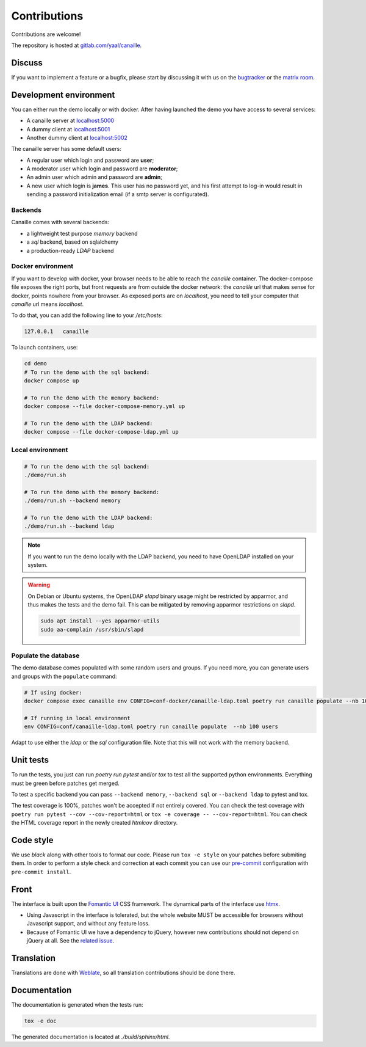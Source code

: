 Contributions
=============

Contributions are welcome!

The repository is hosted at `gitlab.com/yaal/canaille <https://gitlab.com/yaal/canaille>`_.

Discuss
-------

If you want to implement a feature or a bugfix, please start by discussing it with us on
the `bugtracker <https://gitlab.com/yaal/canaille/-/issues>`_ or the `matrix room
<https://matrix.to/#/#canaille-discuss:yaal.coop>`_.

Development environment
-----------------------

You can either run the demo locally or with docker.
After having launched the demo you have access to several services:

- A canaille server at `localhost:5000 <http://localhost:5000>`_
- A dummy client at `localhost:5001 <http://localhost:5001>`_
- Another dummy client at `localhost:5002 <http://localhost:5002>`_

The canaille server has some default users:

- A regular user which login and password are **user**;
- A moderator user which login and password are **moderator**;
- An admin user which admin and password are **admin**;
- A new user which login is **james**. This user has no password yet,
  and his first attempt to log-in would result in sending a password initialization
  email (if a smtp server is configurated).

Backends
~~~~~~~~

Canaille comes with several backends:

- a lightweight test purpose `memory` backend
- a `sql` backend, based on sqlalchemy
- a production-ready `LDAP` backend

Docker environment
~~~~~~~~~~~~~~~~~~

If you want to develop with docker, your browser needs to be able to reach the `canaille` container.
The docker-compose file exposes the right ports, but front requests are from outside the docker network:
the `canaille` url that makes sense for docker, points nowhere from your browser.
As exposed ports are on `localhost`, you need to tell your computer that `canaille` url means `localhost`.

To do that, you can add the following line to your `/etc/hosts`:

.. code-block:: console

    127.0.0.1   canaille

To launch containers, use:

.. code-block:: console

    cd demo
    # To run the demo with the sql backend:
    docker compose up

    # To run the demo with the memory backend:
    docker compose --file docker-compose-memory.yml up

    # To run the demo with the LDAP backend:
    docker compose --file docker-compose-ldap.yml up

Local environment
~~~~~~~~~~~~~~~~~

.. code-block:: console

    # To run the demo with the sql backend:
    ./demo/run.sh

    # To run the demo with the memory backend:
    ./demo/run.sh --backend memory

    # To run the demo with the LDAP backend:
    ./demo/run.sh --backend ldap

.. note ::
    If you want to run the demo locally with the LDAP backend, you need to have
    OpenLDAP installed on your system.

.. warning ::
    On Debian or Ubuntu systems, the OpenLDAP `slapd` binary usage might be restricted by apparmor,
    and thus makes the tests and the demo fail. This can be mitigated by removing apparmor restrictions
    on `slapd`.

    .. code-block:: console

        sudo apt install --yes apparmor-utils
        sudo aa-complain /usr/sbin/slapd

Populate the database
~~~~~~~~~~~~~~~~~~~~~

The demo database comes populated with some random users and groups. If you need more, you can generate
users and groups with the ``populate`` command:

.. code-block:: console

    # If using docker:
    docker compose exec canaille env CONFIG=conf-docker/canaille-ldap.toml poetry run canaille populate --nb 100 users  # or docker-compose

    # If running in local environment
    env CONFIG=conf/canaille-ldap.toml poetry run canaille populate  --nb 100 users

Adapt to use either the `ldap` or the `sql` configuration file. Note that this will not work with the memory backend.

Unit tests
----------

To run the tests, you just can run `poetry run pytest` and/or `tox` to test all the supported python environments.
Everything must be green before patches get merged.

To test a specific backend you can pass ``--backend memory``, ``--backend sql`` or ``--backend ldap`` to pytest and tox.

The test coverage is 100%, patches won't be accepted if not entirely covered. You can check the
test coverage with ``poetry run pytest --cov --cov-report=html`` or ``tox -e coverage -- --cov-report=html``.
You can check the HTML coverage report in the newly created `htmlcov` directory.

Code style
----------

We use `black` along with other tools to format our code.
Please run ``tox -e style`` on your patches before submiting them.
In order to perform a style check and correction at each commit you can use our
`pre-commit <https://pre-commit.com/>`_ configuration with ``pre-commit install``.

Front
-----

The interface is built upon the `Fomantic UI <https://fomantic-ui.com/>`_ CSS framework.
The dynamical parts of the interface use `htmx <https://htmx.org/>`_.

- Using Javascript in the interface is tolerated, but the whole website MUST be accessible
  for browsers without Javascript support, and without any feature loss.
- Because of Fomantic UI we have a dependency to jQuery, however new contributions should
  not depend on jQuery at all.
  See the `related issue <https://gitlab.com/yaal/canaille/-/issues/130>`_.

Translation
-----------

Translations are done with `Weblate <https://hosted.weblate.org/engage/canaille/>`_,
so all translation contributions should be done there.

Documentation
-------------

The documentation is generated when the tests run:

.. code-block:: console

    tox -e doc

The generated documentation is located at `./build/sphinx/html`.
